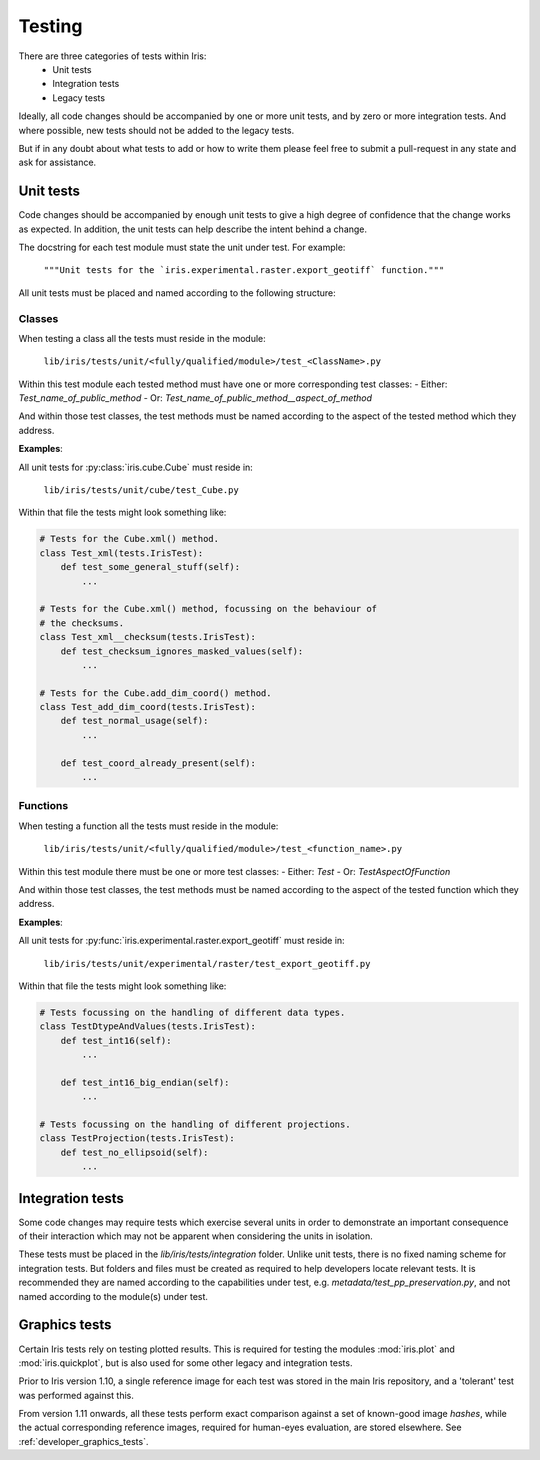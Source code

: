 .. _developer_tests:

Testing
*******

There are three categories of tests within Iris:
 - Unit tests
 - Integration tests
 - Legacy tests

Ideally, all code changes should be accompanied by one or more unit
tests, and by zero or more integration tests. And where possible, new
tests should not be added to the legacy tests.

But if in any doubt about what tests to add or how to write them please
feel free to submit a pull-request in any state and ask for assistance.


Unit tests
==========

Code changes should be accompanied by enough unit tests to give a
high degree of confidence that the change works as expected. In
addition, the unit tests can help describe the intent behind a change.

The docstring for each test module must state the unit under test.
For example:

    :literal:`"""Unit tests for the \`iris.experimental.raster.export_geotiff\` function."""`

All unit tests must be placed and named according to the following
structure:

Classes
-------
When testing a class all the tests must reside in the module:

    :literal:`lib/iris/tests/unit/<fully/qualified/module>/test_<ClassName>.py`

Within this test module each tested method must have one or more
corresponding test classes:
- Either: `Test_name_of_public_method`
- Or: `Test_name_of_public_method__aspect_of_method`

And within those test classes, the test methods must be named according
to the aspect of the tested method which they address.

**Examples**:

All unit tests for :py:class:`iris.cube.Cube` must reside in:

    :literal:`lib/iris/tests/unit/cube/test_Cube.py`

Within that file the tests might look something like:

.. code-block:: python

    # Tests for the Cube.xml() method.
    class Test_xml(tests.IrisTest):
        def test_some_general_stuff(self):
            ...

    # Tests for the Cube.xml() method, focussing on the behaviour of
    # the checksums.
    class Test_xml__checksum(tests.IrisTest):
        def test_checksum_ignores_masked_values(self):
            ...

    # Tests for the Cube.add_dim_coord() method.
    class Test_add_dim_coord(tests.IrisTest):
        def test_normal_usage(self):
            ...

        def test_coord_already_present(self):
            ...


Functions
---------
When testing a function all the tests must reside in the module:

    :literal:`lib/iris/tests/unit/<fully/qualified/module>/test_<function_name>.py`

Within this test module there must be one or more test classes:
- Either: `Test`
- Or: `TestAspectOfFunction`

And within those test classes, the test methods must be named according
to the aspect of the tested function which they address.

**Examples**:

All unit tests for :py:func:`iris.experimental.raster.export_geotiff`
must reside in:

    :literal:`lib/iris/tests/unit/experimental/raster/test_export_geotiff.py`

Within that file the tests might look something like:

.. code-block:: python

    # Tests focussing on the handling of different data types.
    class TestDtypeAndValues(tests.IrisTest):
        def test_int16(self):
            ...

        def test_int16_big_endian(self):
            ...

    # Tests focussing on the handling of different projections.
    class TestProjection(tests.IrisTest):
        def test_no_ellipsoid(self):
            ...


Integration tests
=================

Some code changes may require tests which exercise several units in
order to demonstrate an important consequence of their interaction which
may not be apparent when considering the units in isolation.

These tests must be placed in the `lib/iris/tests/integration` folder.
Unlike unit tests, there is no fixed naming scheme for integration
tests. But folders and files must be created as required to help
developers locate relevant tests. It is recommended they are named
according to the capabilities under test, e.g.
`metadata/test_pp_preservation.py`, and not named according to the
module(s) under test.


Graphics tests
=================
Certain Iris tests rely on testing plotted results.
This is required for testing the modules :mod:`iris.plot` and
:mod:`iris.quickplot`, but is also used for some other legacy and integration
tests.

Prior to Iris version 1.10, a single reference image for each test was stored
in the main Iris repository, and a 'tolerant' test was performed against this.

From version 1.11 onwards, all these tests perform exact comparison against a
set of known-good image *hashes*, while the actual corresponding reference
images, required for human-eyes evaluation, are stored elsewhere.
See :ref:`developer_graphics_tests`.
